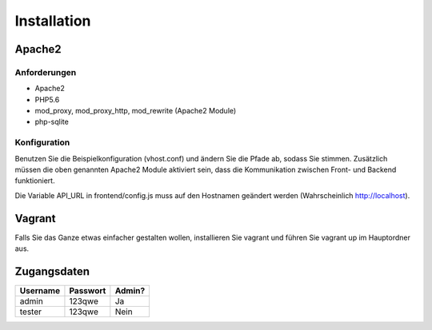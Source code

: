 Installation
============

Apache2
-------

Anforderungen
'''''''''''''
* Apache2
* PHP5.6
* mod_proxy, mod_proxy_http, mod_rewrite (Apache2 Module)
* php-sqlite

Konfiguration
'''''''''''''
Benutzen Sie die Beispielkonfiguration (vhost.conf) und ändern Sie die Pfade ab, sodass Sie stimmen. Zusätzlich müssen die oben genannten Apache2 Module aktiviert sein, dass die Kommunikation zwischen Front- und Backend funktioniert.

Die Variable API_URL in frontend/config.js muss auf den Hostnamen geändert werden (Wahrscheinlich http://localhost).

Vagrant
-------
Falls Sie das Ganze etwas einfacher gestalten wollen, installieren Sie vagrant und führen Sie vagrant up im Hauptordner aus.

Zugangsdaten
------------

========  ========  ======
Username  Passwort  Admin?
========  ========  ======
admin     123qwe    Ja
tester    123qwe    Nein
========  ========  ======
